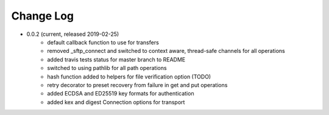 Change Log
=========
* 0.0.2 (current, released 2019-02-25)
    * default callback function to use for transfers
    * removed _sftp_connect and switched to context aware, thread-safe
      channels for all operations
    * added travis tests status for master branch to README
    * switched to using pathlib for all path operations
    * hash function added to helpers for file verification option (TODO)
    * retry decorator to preset recovery from failure in get and put
      operations
    * added ECDSA and ED25519 key formats for authentication
    * added kex and digest Connection options for transport
